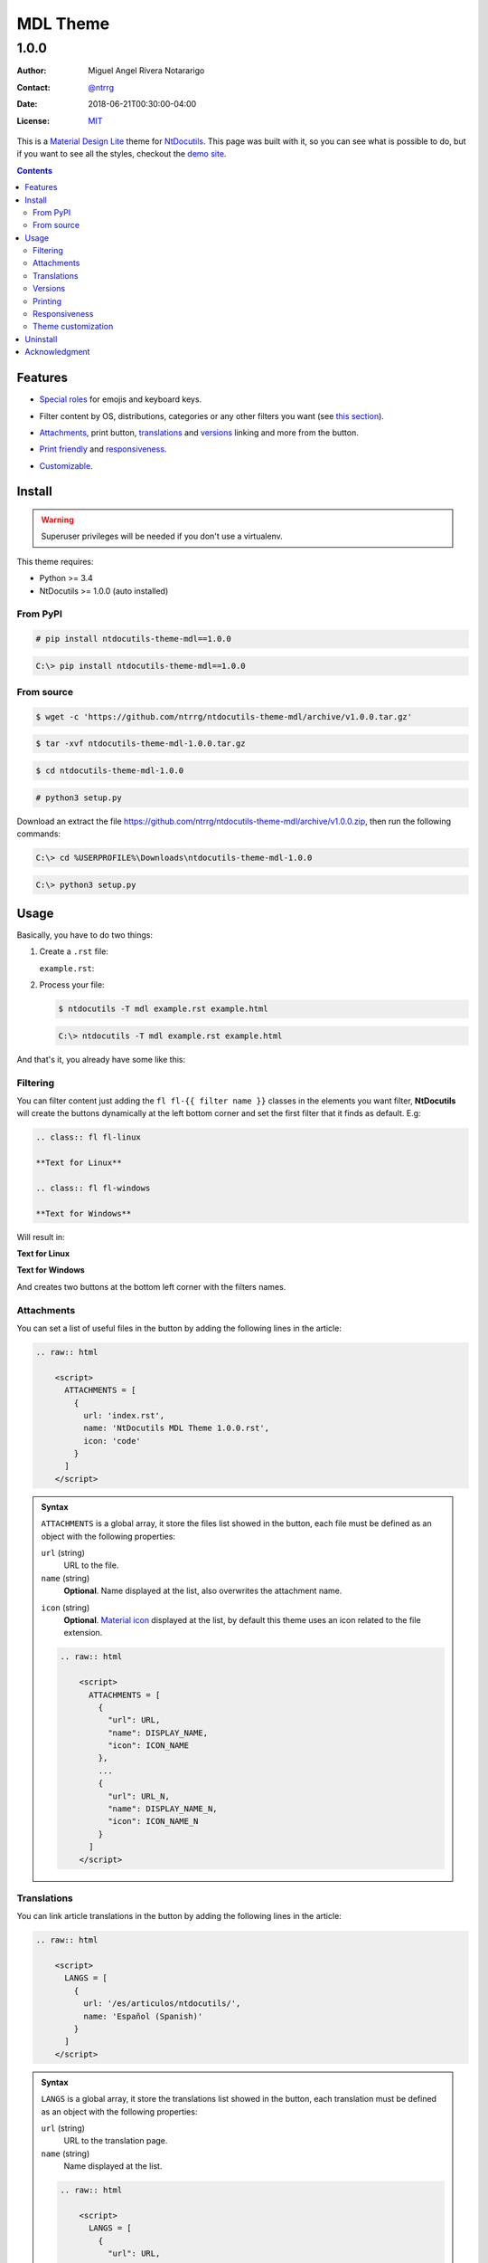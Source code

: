 .. role:: emoji
.. role:: kbd

.. role:: css(code)
    :language: css

=========
MDL Theme
=========

-----
1.0.0
-----

:Author: Miguel Angel Rivera Notararigo
:Contact: `@ntrrg <https://nt.web.ve>`_
:Date: 2018-06-21T00:30:00-04:00
:License: `MIT <https://github.com/ntrrg/ntdocutils-theme-mdl/blob/v1.0.0/LICENSE>`_

.. image:: images/logo.png
    :class: article-image
    :alt: NtWeb

.. _MDL: https://getmdl.io/
.. _Docutils: http://docutils.sourceforge.net/
.. _NtDocutils: https://nt.web.ve/en/projects/ntdocutils
.. _Demo site: demo.html

__ MDL_

This is a `Material Design Lite`__ theme for NtDocutils_. This page was built
with it, so you can see what is possible to do, but if you want to see all the
styles, checkout the `demo site`_.

.. contents::

Features
========

__ demo.html#emojis-and-keyboard-keys

* `Special roles`__ for emojis and keyboard keys.

__ `Filtering`_

* Filter content by OS, distributions, categories or any other filters you
  want (see `this section`__).

__ Attachments_
__ Translations_
__ Versions_

.. |options-button| image:: images/options-button.png
    :class: inline
    :height: 3em

* `Attachments`__, print button, `translations`__ and `versions`__ linking  and
  more from the |options-button| button.

__ Printing_
__ Responsiveness_

* `Print friendly`__ and `responsiveness`__.

__ `Theme customization`_

* `Customizable`__.

Install
=======

.. warning::
    :class: fl fl-linux

    Superuser privileges will be needed if you don't use a virtualenv.

This theme requires:

* Python >= 3.4
* NtDocutils >= 1.0.0 (auto installed)

From PyPI
---------

.. code:: shell-session
    :class: fl fl-linux

    # pip install ntdocutils-theme-mdl==1.0.0

.. code:: doscon
    :class: fl fl-windows

    C:\> pip install ntdocutils-theme-mdl==1.0.0

From source
-----------

.. class:: fl fl-linux

    .. code:: shell-session

        $ wget -c 'https://github.com/ntrrg/ntdocutils-theme-mdl/archive/v1.0.0.tar.gz'

    .. code:: shell-session

        $ tar -xvf ntdocutils-theme-mdl-1.0.0.tar.gz

    .. code:: shell-session

        $ cd ntdocutils-theme-mdl-1.0.0

    .. code:: shell-session

        # python3 setup.py

.. class:: fl fl-windows

    Download an extract the file
    https://github.com/ntrrg/ntdocutils-theme-mdl/archive/v1.0.0.zip, then run the
    following commands:

    .. code:: doscon

        C:\> cd %USERPROFILE%\Downloads\ntdocutils-theme-mdl-1.0.0

    .. code:: doscon

        C:\> python3 setup.py

Usage
=====

Basically, you have to do two things:

#. Create a ``.rst`` file:

   ``example.rst``:

   .. include:: example.rst
       :code: rest

#. Process your file:

   .. code:: shell-session
       :class: fl fl-linux

       $ ntdocutils -T mdl example.rst example.html

   .. code:: doscon
       :class: fl fl-windows

       C:\> ntdocutils -T mdl example.rst example.html

And that's it, you already have some like this:

.. raw:: html

    <object data="example.html" type="text/html" height="400px" width="100%"
        class="media-screen">
    </object>

.. image:: images/example.png
    :class: media-print
    :height: 25em
    :align: center

Filtering
---------

You can filter content just adding the ``fl fl-{{ filter name }}`` classes in
the elements you want filter, **NtDocutils** will create the buttons
dynamically at the left bottom corner and set the first filter that it finds
as default. E.g:

.. code:: rest

    .. class:: fl fl-linux

    **Text for Linux**

    .. class:: fl fl-windows

    **Text for Windows**

Will result in:

.. class:: fl fl-linux

**Text for Linux**

.. class:: fl fl-windows

**Text for Windows**

And creates two buttons at the bottom left corner with the filters names.

Attachments
-----------

.. |attachments-button| image:: images/attachments-button.png
    :class: inline
    :height: 3em

You can set a list of useful files in the |attachments-button| button by
adding the following lines in the article:

.. code:: rest

    .. raw:: html

        <script>
          ATTACHMENTS = [
            {
              url: 'index.rst',
              name: 'NtDocutils MDL Theme 1.0.0.rst',
              icon: 'code'
            }
          ]
        </script>

.. admonition:: Syntax
    :class: syntax

    ``ATTACHMENTS`` is a global array, it store the files list showed in the
    |attachments-button| button, each file must be defined as an object with
    the following properties:

    ``url`` (string)
      URL to the file.

    ``name`` (string)
      **Optional**. Name displayed at the list, also overwrites the attachment
      name.

    __ https://material.io/icons/

    ``icon`` (string)
      **Optional**. `Material icon`__ displayed at the list, by default this
      theme uses an icon related to the file extension.

    .. code:: text

        .. raw:: html

            <script>
              ATTACHMENTS = [
                {
                  "url": URL,
                  "name": DISPLAY_NAME,
                  "icon": ICON_NAME
                },
                ...
                {
                  "url": URL_N,
                  "name": DISPLAY_NAME_N,
                  "icon": ICON_NAME_N
                }
              ]
            </script>

Translations
------------

.. |lang-button| image:: images/lang-button.png
    :class: inline
    :height: 3em

You can link article translations in the |lang-button| button by adding the
following lines in the article:

.. code:: rest

    .. raw:: html

        <script>
          LANGS = [
            {
              url: '/es/articulos/ntdocutils/',
              name: 'Español (Spanish)'
            }
          ]
        </script>

.. admonition:: Syntax
    :class: syntax

    ``LANGS`` is a global array, it store the translations list showed in the
    |lang-button| button, each translation must be defined as an object with
    the following properties:

    ``url`` (string)
      URL to the translation page.

    ``name`` (string)
      Name displayed at the list.

    .. code:: text

        .. raw:: html

            <script>
              LANGS = [
                {
                  "url": URL,
                  "name": DISPLAY_NAME
                },
                ...
                {
                  "url": URL_N,
                  "name": DISPLAY_NAME_N
                }
              ]
            </script>

Versions
--------

.. |versions-button| image:: images/versions-button.png
    :class: inline
    :height: 3em

You can link article versions in the |versions-button| button by adding the
following lines in the article:

.. code:: rest

    .. raw:: html

        <script>
          VERSIONS = [
            {
              url: 'v1.0.0/',
              name: 'v1.0.0'
            }
          ];
        </script>

.. admonition:: Syntax
    :class: syntax

    ``VERSIONS`` is a global array, it store the versions list showed in the
    |versions-button| button, each version must be defined as an object with
    the following properties:

    ``url`` (string)
      URL to the version page.

    ``name`` (string)
      Name displayed at the list.

    .. code:: text

        .. raw:: html

            <script>
              VERSIONS = [
                {
                  "url": URL,
                  "name": DISPLAY_VERSION_NUMBER
                },
                ...
                {
                  "url": URL_N,
                  "name": DISPLAY_VERSION_NUMBER_N
                }
              ];
            </script>

Printing
--------

There are some special classes that let you improve the way your article is
printed when something goes wrong; for example, some content doesn't fit at the
page or simply can't be showed as it should in paper. These classes are:

* :css:`.media-screen`: shows the element just in a screen.
* :css:`.media-print`: shows the element just in paper.

**Examples:**

* White spaces for paper (useful for ensure printing format):

.. code:: rst

    .. Page break

    .. |pb| raw:: html

        <div class="media-print" style="page-break-after: always"></div>

    .. Line break

    .. |lb| raw:: html

        <br class="media-print"/>

* Display content for specific device:

.. code:: rst

    .. Screen

    .. raw:: html

        <object data="example.html" type="text/html" height="400px"
            width="100%" class="media-screen">
        </object>

    .. Paper

    .. image:: images/example.png
        :class: media-print

Responsiveness
--------------

With responsiveness classes is easy to improve how the article is viewed in
different sized screens, just use ``large-screen`` and ``small-screen`` when
you want it work, try it, resize the window.

.. code:: text
    :class: large-screen

    ##########################
    # LARGE SCREEN DETECTED! #
    ##########################

.. code:: text
    :class: small-screen

    ##########################
    # SMALL SCREEN DETECTED! #
    ##########################

.. code:: rst

    .. code:: text
        :class: large-screen

        ##########################
        # LARGE SCREEN DETECTED! #
        ##########################

    .. code:: text
        :class: small-screen

        ##########################
        # SMALL SCREEN DETECTED! #
        ##########################

Theme customization
-------------------

__ https://getmdl.io/customize/
__ attachments/customize.css

You can use the `customize tool`__ from the MDL_ site to get a custom
``.css`` with your preferred colors, after that, you must setup some styles
by creating a file with the following template__:

``customize.css``

.. code:: css
    :number-lines:

    /* Ribbon */

        .ribbon {
            background-color: {{ Primary color }};
        }

    /* ... */

.. code:: css
    :number-lines: 83

    /* ... */

    /* Links */

        /*a {
            color: {{ Accent color }};
        }*/

    /* ... */

The recommended color for the ribbon background (line 4) is the primary color
from the theme, you can get this value searching the property ``color`` at the
rule ``.mdl-button.mdl-button--colored`` in the file downloaded from MDL_
(``material.min.css``). The links (line 88) use the accent color from the
theme, but in some cases this make them a little unreadable, so you could
uncomment it and use the primary color. You should feel free editing the others
rules, but usually they will be fine with that values. When you are ready, you
have to run **NtDocutils** with the following option:

.. code:: shell-session
    :class: fl fl-linux

    $ ntdocutils -T mdl \
        --stylesheet=path/to/material.min.css,path/to/customize.css \
        source.rst destination.html

.. code:: doscon
    :class: fl fl-windows

    C:\> ntdocutils -T mdl \
           --stylesheet=path/to/material.min.css,path/to/customize.css \
           source.rst destination.html

Uninstall
=========

.. warning::
    :class: fl fl-linux

    Superuser privileges will be needed if you didn't use a virtualenv.

Should be enough with this:

.. code:: shell-session
    :class: fl fl-linux

    # pip uninstall ntdocutils-theme-mdl

.. code:: doscon
    :class: fl fl-windows

    C:\> pip uninstall ntdocutils-theme-mdl

Acknowledgment
==============

Working on this project I use/used:

* `Debian <https://www.debian.org/>`_

* `XFCE <https://xfce.org/>`_

* `Sublime <ext 3](https://www.sublimetext.com/3>`_

* `Chrome <https://www.google.com/chrome/browser/desktop/index.html>`_

* `Terminator <https://gnometerminator.blogspot.com/p/introduction.html>`_

* `Zsh <http://www.zsh.org/>`_

* `Git <https://git-scm.com/>`_

* `EditorConfig <http://editorconfig.org/>`_

* `Github <https://github.com>`_

* `Inkscape <https://inkscape.org/en/>`_

* `GIMP <https://www.gimp.org/>`_

* `Material Icons <https://material.io/icons/>`_

* `Roboto <https://fonts.google.com/specimen/Roboto>`_

* `RawGit <https://rawgit.com/>`_

* `st <https://st.suckless.org/>`_

* `GNU Screen <https://www.gnu.org/software/screen>`_

* `Vim <https://www.vim.org/>`_

* `Gogs <https://gogs.io/>`_

**Docutils Team.** *reStructuredText.* http://docutils.sourceforge.net/rst.html

**Mozilla Developer Network.** *JavaScript.* https://developer.mozilla.org/en-US/docs/Web/JavaScript

.. raw:: html

    <script>
      ATTACHMENTS = [
        {
          url: 'index.rst',
          name: 'NtDocutils MDL Theme v1.0.0.rst',
          icon: 'code'
        },
        {
          url: 'attachments/mdl-assets.zip',
          name: 'NtDocutils MDL Assets v1.0.0.zip'
        },
        {
          url: 'attachments/mdl-assets.tar.gz',
          name: 'NtDocutils MDL Assets v1.0.0.tar.gz'
        }
      ]
    </script>

